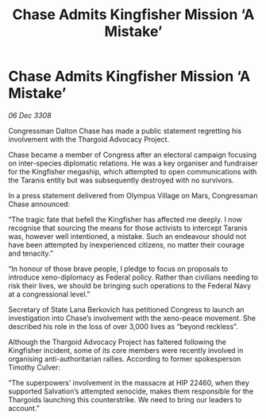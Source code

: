 :PROPERTIES:
:ID:       0dba7984-9b73-4326-b74a-52b97fd274ea
:END:
#+title: Chase Admits Kingfisher Mission ‘A Mistake’
#+filetags: :Thargoid:galnet:

* Chase Admits Kingfisher Mission ‘A Mistake’

/06 Dec 3308/

Congressman Dalton Chase has made a public statement regretting his involvement with the Thargoid Advocacy Project. 

Chase became a member of Congress after an electoral campaign focusing on inter-species diplomatic relations. He was a key organiser and fundraiser for the Kingfisher megaship, which attempted to open communications with the Taranis entity but was subsequently destroyed with no survivors. 

In a press statement delivered from Olympus Village on Mars, Congressman Chase announced: 

“The tragic fate that befell the Kingfisher has affected me deeply. I now recognise that sourcing the means for those activists to intercept Taranis was, however well intentioned, a mistake. Such an endeavour should not have been attempted by inexperienced citizens, no matter their courage and tenacity.” 

“In honour of those brave people, I pledge to focus on proposals to introduce xeno-diplomacy as Federal policy. Rather than civilians needing to risk their lives, we should be bringing such operations to the Federal Navy at a congressional level.” 

Secretary of State Lana Berkovich has petitioned Congress to launch an investigation into Chase’s involvement with the xeno-peace movement. She described his role in the loss of over 3,000 lives as “beyond reckless”. 

Although the Thargoid Advocacy Project has faltered following the Kingfisher incident, some of its core members were recently involved in organising anti-authoritarian rallies. According to former spokesperson Timothy Culver:  

“The superpowers’ involvement in the massacre at HIP 22460, when they supported Salvation’s attempted xenocide, makes them responsible for the Thargoids launching this counterstrike. We need to bring our leaders to account.”
